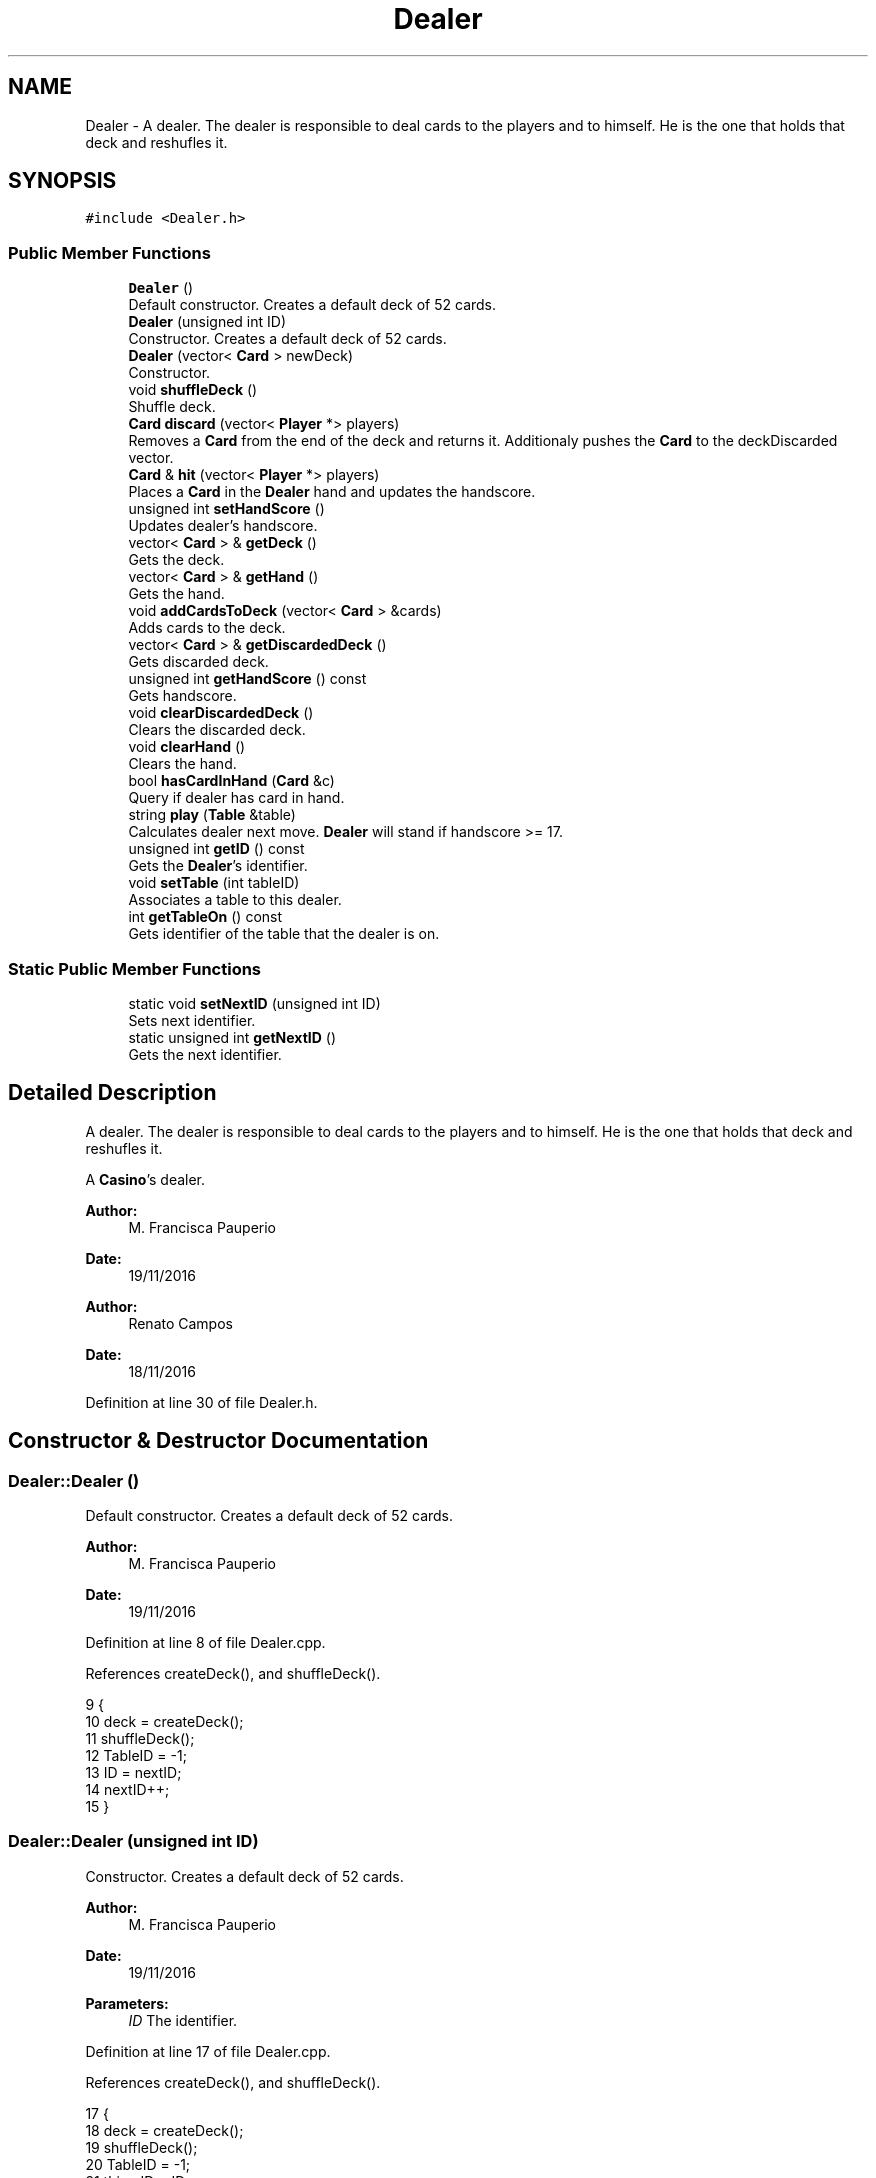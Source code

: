 .TH "Dealer" 3 "Sat Nov 19 2016" "Version 1.0.0.0" "Aeda-Casino" \" -*- nroff -*-
.ad l
.nh
.SH NAME
Dealer \- A dealer\&. The dealer is responsible to deal cards to the players and to himself\&. He is the one that holds that deck and reshufles it\&.  

.SH SYNOPSIS
.br
.PP
.PP
\fC#include <Dealer\&.h>\fP
.SS "Public Member Functions"

.in +1c
.ti -1c
.RI "\fBDealer\fP ()"
.br
.RI "Default constructor\&. Creates a default deck of 52 cards\&. "
.ti -1c
.RI "\fBDealer\fP (unsigned int ID)"
.br
.RI "Constructor\&. Creates a default deck of 52 cards\&. "
.ti -1c
.RI "\fBDealer\fP (vector< \fBCard\fP > newDeck)"
.br
.RI "Constructor\&. "
.ti -1c
.RI "void \fBshuffleDeck\fP ()"
.br
.RI "Shuffle deck\&. "
.ti -1c
.RI "\fBCard\fP \fBdiscard\fP (vector< \fBPlayer\fP *> players)"
.br
.RI "Removes a \fBCard\fP from the end of the deck and returns it\&. Additionaly pushes the \fBCard\fP to the deckDiscarded vector\&. "
.ti -1c
.RI "\fBCard\fP & \fBhit\fP (vector< \fBPlayer\fP *> players)"
.br
.RI "Places a \fBCard\fP in the \fBDealer\fP hand and updates the handscore\&. "
.ti -1c
.RI "unsigned int \fBsetHandScore\fP ()"
.br
.RI "Updates dealer's handscore\&. "
.ti -1c
.RI "vector< \fBCard\fP > & \fBgetDeck\fP ()"
.br
.RI "Gets the deck\&. "
.ti -1c
.RI "vector< \fBCard\fP > & \fBgetHand\fP ()"
.br
.RI "Gets the hand\&. "
.ti -1c
.RI "void \fBaddCardsToDeck\fP (vector< \fBCard\fP > &cards)"
.br
.RI "Adds cards to the deck\&. "
.ti -1c
.RI "vector< \fBCard\fP > & \fBgetDiscardedDeck\fP ()"
.br
.RI "Gets discarded deck\&. "
.ti -1c
.RI "unsigned int \fBgetHandScore\fP () const"
.br
.RI "Gets handscore\&. "
.ti -1c
.RI "void \fBclearDiscardedDeck\fP ()"
.br
.RI "Clears the discarded deck\&. "
.ti -1c
.RI "void \fBclearHand\fP ()"
.br
.RI "Clears the hand\&. "
.ti -1c
.RI "bool \fBhasCardInHand\fP (\fBCard\fP &c)"
.br
.RI "Query if dealer has card in hand\&. "
.ti -1c
.RI "string \fBplay\fP (\fBTable\fP &table)"
.br
.RI "Calculates dealer next move\&. \fBDealer\fP will stand if handscore >= 17\&. "
.ti -1c
.RI "unsigned int \fBgetID\fP () const"
.br
.RI "Gets the \fBDealer\fP's identifier\&. "
.ti -1c
.RI "void \fBsetTable\fP (int tableID)"
.br
.RI "Associates a table to this dealer\&. "
.ti -1c
.RI "int \fBgetTableOn\fP () const"
.br
.RI "Gets identifier of the table that the dealer is on\&. "
.in -1c
.SS "Static Public Member Functions"

.in +1c
.ti -1c
.RI "static void \fBsetNextID\fP (unsigned int ID)"
.br
.RI "Sets next identifier\&. "
.ti -1c
.RI "static unsigned int \fBgetNextID\fP ()"
.br
.RI "Gets the next identifier\&. "
.in -1c
.SH "Detailed Description"
.PP 
A dealer\&. The dealer is responsible to deal cards to the players and to himself\&. He is the one that holds that deck and reshufles it\&. 

A \fBCasino\fP's dealer\&.
.PP
\fBAuthor:\fP
.RS 4
M\&. Francisca Pauperio 
.RE
.PP
\fBDate:\fP
.RS 4
19/11/2016
.RE
.PP
\fBAuthor:\fP
.RS 4
Renato Campos 
.RE
.PP
\fBDate:\fP
.RS 4
18/11/2016 
.RE
.PP

.PP
Definition at line 30 of file Dealer\&.h\&.
.SH "Constructor & Destructor Documentation"
.PP 
.SS "Dealer::Dealer ()"

.PP
Default constructor\&. Creates a default deck of 52 cards\&. 
.PP
\fBAuthor:\fP
.RS 4
M\&. Francisca Pauperio 
.RE
.PP
\fBDate:\fP
.RS 4
19/11/2016 
.RE
.PP

.PP
Definition at line 8 of file Dealer\&.cpp\&.
.PP
References createDeck(), and shuffleDeck()\&.
.PP
.nf
9 {
10     deck = createDeck();
11     shuffleDeck();
12     TableID = -1;
13     ID = nextID;
14     nextID++;
15 }
.fi
.SS "Dealer::Dealer (unsigned int ID)"

.PP
Constructor\&. Creates a default deck of 52 cards\&. 
.PP
\fBAuthor:\fP
.RS 4
M\&. Francisca Pauperio 
.RE
.PP
\fBDate:\fP
.RS 4
19/11/2016
.RE
.PP
\fBParameters:\fP
.RS 4
\fIID\fP The identifier\&. 
.RE
.PP

.PP
Definition at line 17 of file Dealer\&.cpp\&.
.PP
References createDeck(), and shuffleDeck()\&.
.PP
.nf
17                               {
18     deck = createDeck();
19     shuffleDeck();
20     TableID = -1;
21     this->ID = ID;
22 }
.fi
.SS "Dealer::Dealer (vector< \fBCard\fP > newDeck)"

.PP
Constructor\&. 
.PP
\fBAuthor:\fP
.RS 4
M\&. Francisca Pauperio 
.RE
.PP
\fBDate:\fP
.RS 4
19/11/2016
.RE
.PP
\fBParameters:\fP
.RS 4
\fInewDeck\fP The new deck\&. 
.RE
.PP

.PP
Definition at line 24 of file Dealer\&.cpp\&.
.PP
References shuffleDeck()\&.
.PP
.nf
24                                    {
25     TableID = -1;
26     this->deck = newDeck;
27     shuffleDeck();
28     ID = nextID;
29     nextID++;
30 }
.fi
.SH "Member Function Documentation"
.PP 
.SS "void Dealer::addCardsToDeck (vector< \fBCard\fP > & cards)"

.PP
Adds cards to the deck\&. 
.PP
\fBAuthor:\fP
.RS 4
M\&. Francisca Pauperio 
.RE
.PP
\fBDate:\fP
.RS 4
19/11/2016
.RE
.PP
\fBParameters:\fP
.RS 4
\fIcards\fP Vector of cards to be added to the deck\&. 
.RE
.PP

.PP
Definition at line 84 of file Dealer\&.cpp\&.
.PP
References shuffleDeck()\&.
.PP
.nf
85 {
86     deck\&.insert(deck\&.end(), cards\&.begin(), cards\&.end());
87     shuffleDeck();
88 }
.fi
.SS "void Dealer::clearDiscardedDeck ()"

.PP
Clears the discarded deck\&. 
.PP
\fBAuthor:\fP
.RS 4
M\&. Francisca Pauperio 
.RE
.PP
\fBDate:\fP
.RS 4
19/11/2016 
.RE
.PP

.PP
Definition at line 100 of file Dealer\&.cpp\&.
.PP
.nf
101 {
102     deckDiscarded\&.clear();
103 }
.fi
.SS "void Dealer::clearHand ()"

.PP
Clears the hand\&. 
.PP
\fBAuthor:\fP
.RS 4
M\&. Francisca Pauperio 
.RE
.PP
\fBDate:\fP
.RS 4
19/11/2016 
.RE
.PP

.PP
Definition at line 105 of file Dealer\&.cpp\&.
.PP
.nf
106 {
107     hand\&.clear();
108 }
.fi
.SS "\fBCard\fP Dealer::discard (vector< \fBPlayer\fP *> players)"

.PP
Removes a \fBCard\fP from the end of the deck and returns it\&. Additionaly pushes the \fBCard\fP to the deckDiscarded vector\&. 
.PP
\fBAuthor:\fP
.RS 4
M\&. Francisca Pauperio 
.RE
.PP
\fBDate:\fP
.RS 4
19/11/2016
.RE
.PP
\fBParameters:\fP
.RS 4
\fIplayers\fP A vector of pointers to the players\&.
.RE
.PP
\fBReturns:\fP
.RS 4
The discarded \fBCard\fP\&. 
.RE
.PP

.PP
Definition at line 36 of file Dealer\&.cpp\&.
.PP
Referenced by hit(), Bot0::play(), Bot1::play(), Bot2::play(), and Human::play()\&.
.PP
.nf
36                                              {
37     Card nextCard;
38     nextCard = deck\&.back();
39     deckDiscarded\&.push_back(nextCard);
40     deck\&.pop_back();
41     for (size_t i = 0; i < players\&.size(); i++) {
42         players\&.at(i)->addCount(nextCard);
43     }
44     return nextCard;
45 }
.fi
.SS "vector< \fBCard\fP > & Dealer::getDeck ()"

.PP
Gets the deck\&. 
.PP
\fBAuthor:\fP
.RS 4
M\&. Francisca Pauperio 
.RE
.PP
\fBDate:\fP
.RS 4
19/11/2016
.RE
.PP
\fBReturns:\fP
.RS 4
The deck\&. 
.RE
.PP

.PP
Definition at line 74 of file Dealer\&.cpp\&.
.PP
.nf
75 {
76     return deck;
77 }
.fi
.SS "vector< \fBCard\fP > & Dealer::getDiscardedDeck ()"

.PP
Gets discarded deck\&. 
.PP
\fBAuthor:\fP
.RS 4
M\&. Francisca Pauperio 
.RE
.PP
\fBDate:\fP
.RS 4
19/11/2016
.RE
.PP
\fBReturns:\fP
.RS 4
The discarded deck\&. 
.RE
.PP

.PP
Definition at line 90 of file Dealer\&.cpp\&.
.PP
.nf
91 {
92     return deckDiscarded;
93 }
.fi
.SS "vector< \fBCard\fP > & Dealer::getHand ()"

.PP
Gets the hand\&. 
.PP
\fBAuthor:\fP
.RS 4
M\&. Francisca Pauperio 
.RE
.PP
\fBDate:\fP
.RS 4
19/11/2016
.RE
.PP
\fBReturns:\fP
.RS 4
The hand\&. 
.RE
.PP

.PP
Definition at line 79 of file Dealer\&.cpp\&.
.PP
Referenced by Bot1::play(), and Bot1::split()\&.
.PP
.nf
80 {
81     return hand;
82 }
.fi
.SS "unsigned int Dealer::getHandScore () const"

.PP
Gets handscore\&. 
.PP
\fBAuthor:\fP
.RS 4
M\&. Francisca Pauperio 
.RE
.PP
\fBDate:\fP
.RS 4
19/11/2016
.RE
.PP
\fBReturns:\fP
.RS 4
The handscore\&. 
.RE
.PP

.PP
Definition at line 95 of file Dealer\&.cpp\&.
.PP
Referenced by Bot1::surrender(), and Bot2::surrender()\&.
.PP
.nf
96 {
97     return handScore;
98 }
.fi
.SS "unsigned int Dealer::getID () const"

.PP
Gets the \fBDealer\fP's identifier\&. 
.PP
\fBAuthor:\fP
.RS 4
M\&. Francisca Pauperio 
.RE
.PP
\fBDate:\fP
.RS 4
19/11/2016
.RE
.PP
\fBReturns:\fP
.RS 4
The identifier\&. 
.RE
.PP

.PP
Definition at line 130 of file Dealer\&.cpp\&.
.PP
Referenced by Casino::addDealerToCasino(), DealerAlreadyExistException::DealerAlreadyExistException(), DealerIsOnTableAlreadyException::DealerIsOnTableAlreadyException(), DealerNotExistException::DealerNotExistException(), DealerStillOnTableException::DealerStillOnTableException(), and Casino::removeDealerFromCasino()\&.
.PP
.nf
130                                  {
131     return this->ID;
132 }
.fi
.SS "static unsigned int Dealer::getNextID ()\fC [static]\fP"

.PP
Gets the next identifier\&. 
.PP
\fBAuthor:\fP
.RS 4
M\&. Francisca Pauperio 
.RE
.PP
\fBDate:\fP
.RS 4
19/11/2016
.RE
.PP
\fBReturns:\fP
.RS 4
The next identifier\&. 
.RE
.PP

.PP
Definition at line 146 of file Dealer\&.cpp\&.
.PP
Referenced by Casino::saveDealersFile()\&.
.PP
.nf
146                                {
147     return nextID;
148 }
.fi
.SS "int Dealer::getTableOn () const"

.PP
Gets identifier of the table that the dealer is on\&. 
.PP
\fBAuthor:\fP
.RS 4
M\&. Francisca Pauperio 
.RE
.PP
\fBDate:\fP
.RS 4
19/11/2016
.RE
.PP
\fBReturns:\fP
.RS 4
The table that the dealer is on\&. -1 if \fBDealer\fP is not on any table\&. 
.RE
.PP

.PP
Definition at line 138 of file Dealer\&.cpp\&.
.PP
Referenced by Casino::create(), and DealerStillOnTableException::DealerStillOnTableException()\&.
.PP
.nf
138                              {
139     return this->TableID;
140 }
.fi
.SS "bool Dealer::hasCardInHand (\fBCard\fP & c)"

.PP
Query if dealer has card in hand\&. 
.PP
\fBAuthor:\fP
.RS 4
M\&. Francisca Pauperio 
.RE
.PP
\fBDate:\fP
.RS 4
19/11/2016
.RE
.PP
\fBParameters:\fP
.RS 4
\fIc\fP The \fBCard\fP to process\&.
.RE
.PP
\fBReturns:\fP
.RS 4
True if the card is in the dealer's hand, false if not\&. 
.RE
.PP

.PP
Definition at line 110 of file Dealer\&.cpp\&.
.PP
.nf
111 {
112     for (size_t i = 0; i < hand\&.size(); i++) {
113         if (hand\&.at(i) == c) {
114             return true;
115         }
116     }
117     return false;
118 }
.fi
.SS "\fBCard\fP & Dealer::hit (vector< \fBPlayer\fP *> players)"

.PP
Places a \fBCard\fP in the \fBDealer\fP hand and updates the handscore\&. 
.PP
\fBAuthor:\fP
.RS 4
M\&. Francisca Pauperio 
.RE
.PP
\fBDate:\fP
.RS 4
19/11/2016
.RE
.PP
\fBParameters:\fP
.RS 4
\fIplayers\fP A vector of pointers to the players\&.
.RE
.PP
\fBReturns:\fP
.RS 4
A reference to the dealer's new \fBCard\fP\&. 
.RE
.PP

.PP
Definition at line 47 of file Dealer\&.cpp\&.
.PP
References discard(), and setHandScore()\&.
.PP
Referenced by play()\&.
.PP
.nf
47                                           {
48     hand\&.push_back(discard(players));
49     setHandScore();
50     return hand\&.back();
51 }
.fi
.SS "string Dealer::play (\fBTable\fP & table)"

.PP
Calculates dealer next move\&. \fBDealer\fP will stand if handscore >= 17\&. 
.PP
\fBAuthor:\fP
.RS 4
M\&. Francisca Pauperio 
.RE
.PP
\fBDate:\fP
.RS 4
19/11/2016
.RE
.PP
\fBParameters:\fP
.RS 4
\fItable\fP The table that the dealer is on\&.
.RE
.PP
\fBReturns:\fP
.RS 4
A string: 'hit' or 'stand' 
.RE
.PP

.PP
Definition at line 121 of file Dealer\&.cpp\&.
.PP
References Table::getPlayers(), and hit()\&.
.PP
.nf
122 {
123     if (handScore < 17) {
124         hit(table\&.getPlayers());
125         return "hit"; //means hit
126     }
127     else return "stand"; //means stand
128 }
.fi
.SS "unsigned int Dealer::setHandScore ()"

.PP
Updates dealer's handscore\&. 
.PP
\fBAuthor:\fP
.RS 4
M\&. Francisca Pauperio 
.RE
.PP
\fBDate:\fP
.RS 4
19/11/2016
.RE
.PP
\fBReturns:\fP
.RS 4
The updated handscore\&. 
.RE
.PP

.PP
Definition at line 57 of file Dealer\&.cpp\&.
.PP
Referenced by hit()\&.
.PP
.nf
57                                  {
58     this->handScore = 0;
59     for (size_t i = 0; i < hand\&.size(); i++)
60     {
61         this->handScore += hand\&.at(i)\&.score;
62     }
63     if (handScore > 21) {
64         for (size_t i = 0; i < hand\&.size(); i++) {
65             if (hand\&.at(i)\&.score == 11 && handScore > 21) {
66                 this->handScore -= 10;
67             }
68         }
69     }
70     return this->handScore;
71 }
.fi
.SS "static void Dealer::setNextID (unsigned int ID)\fC [static]\fP"

.PP
Sets next identifier\&. 
.PP
\fBAuthor:\fP
.RS 4
M\&. Francisca Pauperio 
.RE
.PP
\fBDate:\fP
.RS 4
19/11/2016
.RE
.PP
\fBParameters:\fP
.RS 4
\fIID\fP The identifier\&. 
.RE
.PP

.PP
Definition at line 142 of file Dealer\&.cpp\&.
.PP
Referenced by Casino::readDealersFile()\&.
.PP
.nf
142                                       {
143     nextID = ID;
144 }
.fi
.SS "void Dealer::setTable (int tableID)"

.PP
Associates a table to this dealer\&. 
.PP
\fBAuthor:\fP
.RS 4
M\&. Francisca Pauperio 
.RE
.PP
\fBDate:\fP
.RS 4
19/11/2016
.RE
.PP
\fBParameters:\fP
.RS 4
\fItableID\fP Identifier for the table\&. 
.RE
.PP

.PP
Definition at line 134 of file Dealer\&.cpp\&.
.PP
Referenced by Table::setDealer(), and Table::Table()\&.
.PP
.nf
134                                  {
135     this->TableID = tableID;
136 }
.fi
.SS "void Dealer::shuffleDeck ()"

.PP
Shuffle deck\&. 
.PP
\fBAuthor:\fP
.RS 4
M\&. Francisca Pauperio 
.RE
.PP
\fBDate:\fP
.RS 4
19/11/2016 
.RE
.PP

.PP
Definition at line 32 of file Dealer\&.cpp\&.
.PP
Referenced by addCardsToDeck(), and Dealer()\&.
.PP
.nf
32                          {
33     random_shuffle(deck\&.begin(), deck\&.end());
34 }
.fi


.SH "Author"
.PP 
Generated automatically by Doxygen for Aeda-Casino from the source code\&.
